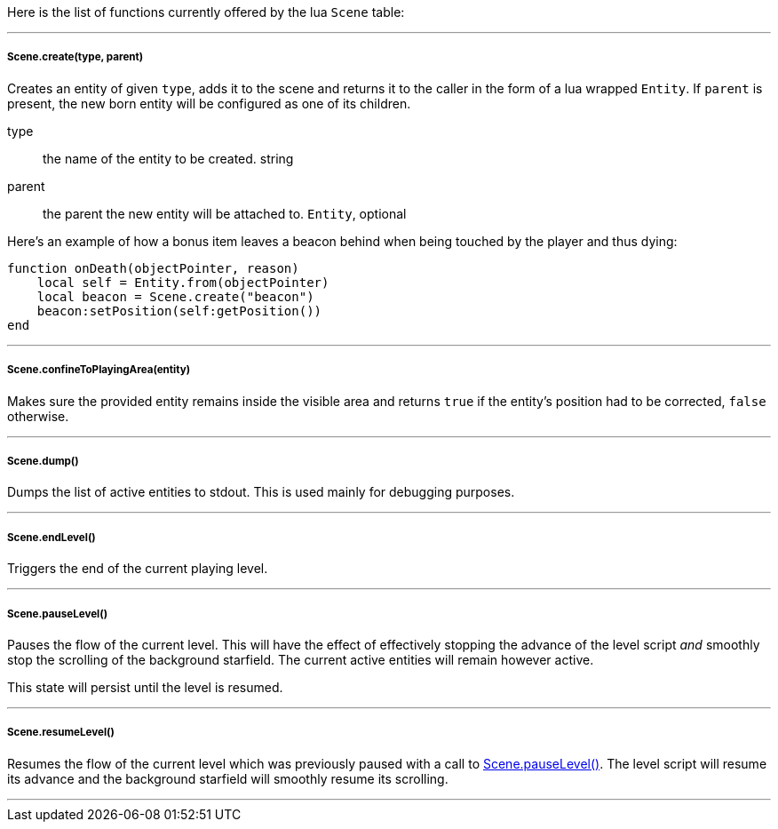 Here is the list of functions currently offered by the lua `Scene` table:

'''

===== Scene.create(type, parent)
Creates an entity of given `type`, adds it to the scene and returns it to the caller in the form of a lua wrapped `Entity`. If `parent` is present, the new born entity will be configured as one of its children.

type:: the name of the entity to be created. string
parent:: the parent the new entity will be attached to. `Entity`, optional

Here's an example of how a bonus item leaves a beacon behind when being touched by the player and thus dying:

[source,lua]
----
function onDeath(objectPointer, reason)
    local self = Entity.from(objectPointer)
    local beacon = Scene.create("beacon")
    beacon:setPosition(self:getPosition())
end
----

'''

===== Scene.confineToPlayingArea(entity)
Makes sure the provided entity remains inside the visible area and returns `true` if the entity's position had to be corrected, `false` otherwise.

'''

===== Scene.dump()
Dumps the list of active entities to stdout. This is used mainly for debugging purposes.

'''

===== Scene.endLevel()
Triggers the end of the current playing level.

'''

===== Scene.pauseLevel()
Pauses the flow of the current level. This will have the effect of effectively stopping the advance of the level script _and_ smoothly stop the scrolling of the background starfield. The current active entities will remain however active.

This state will persist until the level is resumed.

'''

===== Scene.resumeLevel()
Resumes the flow of the current level which was previously paused with a call to <<Scene.pauseLevel()>>. The level script will resume its advance and the background starfield will smoothly resume its scrolling.

'''